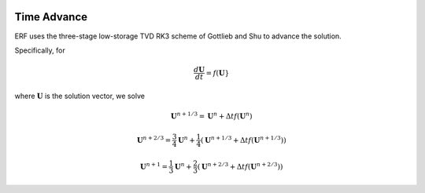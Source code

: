 
 .. role:: cpp(code)
    :language: c++

 .. role:: f(code)
    :language: fortran

 
.. _Algorithms:


Time Advance
============

ERF uses the three-stage low-storage TVD RK3 scheme of Gottlieb and Shu to advance the solution.

Specifically, for 

.. math::

    \frac{d \mathbf{U}}{dt} = f(\mathbf{U}}

where :math:`\mathbf{U}` is the solution vector, we solve

.. math::

  \mathbf{U}^{n+1/3} = \mathbf{U}^n + \Delta t f(\mathbf{U}^n) 

  \mathbf{U}^{n+2/3} = \frac{3}{4} \mathbf{U}^n + \frac{1}{4} ( \mathbf{U}^{n+1/3} + \Delta t f(\mathbf{U}^{n+1/3}) )

  \mathbf{U}^{n+1} = \frac{1}{3} \mathbf{U}^n + \frac{2}{3} ( \mathbf{U}^{n+2/3} + \Delta t f(\mathbf{U}^{n+2/3}) )

